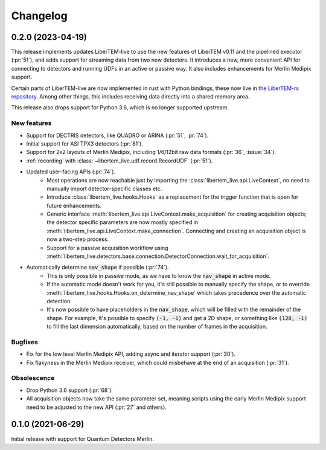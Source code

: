 Changelog
=========

.. _continuous:

.. _latest:
.. _`v0-2-0`:

0.2.0 (2023-04-19)
##################

This release implements updates LiberTEM-live to use the new features of
LiberTEM v0.11 and the pipelined executor (:pr:`51`), and adds support for streaming data from two new detectors.
It introduces a new, more convenient API for connecting to detectors and running
UDFs in an active or passive way. It also includes enhancements for
Merlin Medipix support.

Certain parts of LiberTEM-live are now implemented in rust with Python bindings,
these now live in `the LiberTEM-rs repository
<https://github.com/LiberTEM/LiberTEM-rs/>`_. Among other things, this includes
receiving data directly into a shared memory area.

This release also drops support for Python 3.6, which is no longer supported
upstream.

New features
------------

* Support for DECTRIS detectors, like QUADRO or ARINA (:pr:`51`, :pr:`74`).
* Initial support for ASI TPX3 detectors (:pr:`81`).
* Support for 2x2 layouts of Merlin Medipix, including 1/6/12bit raw data
  formats (:pr:`36`, :issue:`34`).
* :ref:`recording` with :class:`~libertem_live.udf.record.RecordUDF` (:pr:`51`).
* Updated user-facing APIs (:pr:`74`).
   * Most operations are now reachable just by importing the :class:`libertem_live.api.LiveContext`,
     no need to manually import detector-specific classes etc.
   * Introduce :class:`libertem_live.hooks.Hooks` as a replacement
     for the trigger function that is open for future enhancements.
   * Generic interface :meth:`libertem_live.api.LiveContext.make_acquisition` for
     creating acquisition objects; the detector specific parameters are now mostly
     specified in :meth:`libertem_live.api.LiveContext.make_connection`. Connecting
     and creating an acquisition object is now a two-step process.
   * Support for a passive acquisition workflow using
     :meth:`libertem_live.detectors.base.connection.DetectorConnection.wait_for_acquisition`.
* Automatically determine :code:`nav_shape` if possible (:pr:`74`).
   * This is only possible in passive mode, as we have to know
     the :code:`nav_shape` in active mode.
   * If the automatic mode doesn't work for you, it's still possible to
     manually specify the shape, or to override :meth:`libertem_live.hooks.Hooks.on_determine_nav_shape`
     which takes precedence over the automatic detection.
   * It's now possible to have placeholders in the :code:`nav_shape`,
     which will be filled with the remainder of the shape. For example,
     It's possible to specify :code:`(-1, -1)` and get a 2D shape, or
     something like :code:`(128, -1)` to fill the last dimension automatically,
     based on the number of frames in the acquisition.

Bugfixes
--------

* Fix for the low level Merlin Medipix API, adding async and iterator support (:pr:`30`).
* Fix flakyness in the Merlin Medipix receiver, which could misbehave at the end
  of an acquisition (:pr:`31`).


Obsolescence
------------

* Drop Python 3.6 support (:pr:`68`).
* All acquisition objects now take the same parameter set, meaning scripts
  using the early Merlin Medipix support need to be adjusted to the new API (:pr:`27` and others).

.. _`v0-1-0`:

0.1.0 (2021-06-29)
##################

.. image:: https://zenodo.org/badge/DOI/10.5281/zenodo.4916316.svg
   :target: https://doi.org/10.5281/zenodo.4916316

Initial release with support for Quantum Detectors Merlin.
